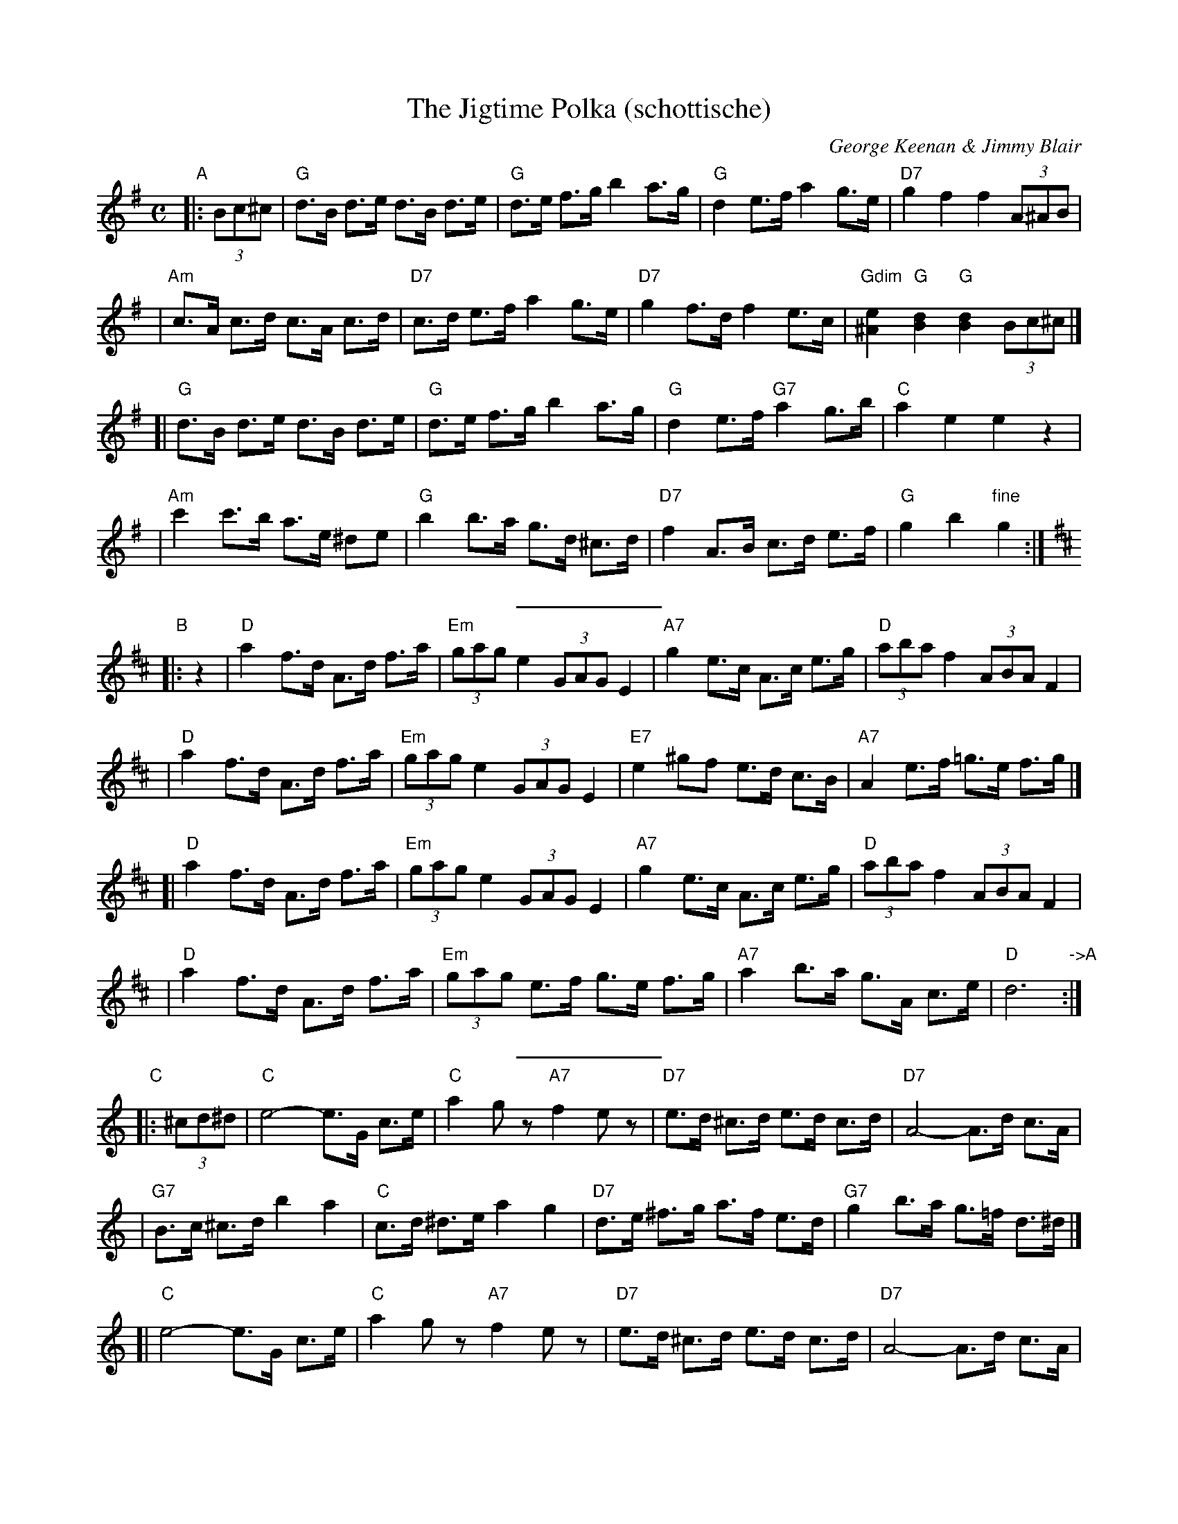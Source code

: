 X:1
T:The Jigtime Polka (schottische)
C:George Keenan & Jimmy Blair
M:C
L:1/8
S:C. Duncan
N:4 x 32 bar strathspey
Z:Tim Barker, '97
Z:transcribed for Burns Dinner Jan 98
%%staffsep 48
%P: AA-BB-A-CC-A
K:G
"A"\
|: (3Bc^c \
| "G"d>B d>e d>B d>e | "G"d>e f>g b2 a>g \
| "G"d2 e>f a2 g>e | "D7"g2 f2 f2 (3A^AB |
| "Am"c>A c>d c>A c>d | "D7"c>d e>f a2 g>e \
| "D7"g2 f>d f2 e>c | "Gdim"[e2^A2]"G"[d2B2]"G"[d2B2](3Bc^c |]
[| "G"d>B d>e d>B d>e | "G"d>e f>g b2 a>g \
| "G"d2 e>f "G7"a2 g>b | "C"a2e2 e2 z2 |
| "Am"c'2 c'>b a>e ^de | "G"b2 b>a g>d ^c>d \
| "D7"f2 A>B c>d e>f | "G"g2b2 "fine"g2 :|[K:D]
%%sep 5 5 100
K:D
"B"\
|: z2 \
| "D"a2 f>d A>d f>a | "Em"(3gag e2 (3GAG E2 \
| "A7"g2 e>c A>c e>g | "D"(3aba f2 (3ABA F2 |
| "D"a2 f>d A>d f>a | "Em"(3gag e2 (3GAG E2 \
| "E7"e2 ^gf e>d c>B | "A7"A2 e>f =g>e f>g |]
[| "D"a2 f>d A>d f>a | "Em"(3gag e2 (3GAG E2 \
| "A7"g2 e>c A>c e>g | "D"(3aba f2 (3ABA F2 |
| "D"a2 f>d A>d f>a | "Em"(3gag e>f g>e f>g \
| "A7"a2 b>a g>A c>e | "D"d6 "->A":|
%%sep 5 5 100
K:C
"C"\
|: (3^cd^d \
| "C"e4-e>G c>e | "C"a2-g z "A7"f2-e z \
| "D7"e>d ^c>d e>d c>d | "D7"A4-A>d c>A |
| "G7"B>c ^c>d b2 a2 | "C"c>d ^d>e a2 g2 \
| "D7"d>e ^f>g a>f e>d | "G7"g2 b>a g>=f d>^d |]
[| "C"e4-e>G c>e | "C"a2-g z "A7"f2-e z \
| "D7"e>d ^c>d e>d c>d | "D7"A4-A>d c>A |
| "G"B>c ^c>d b2 a2 | "C"c>d ^d>e a2 g2 \
| "G7"B>c d>e f>g a>b | "C"c'2c'2 c'2 "d.C."[|]:|
